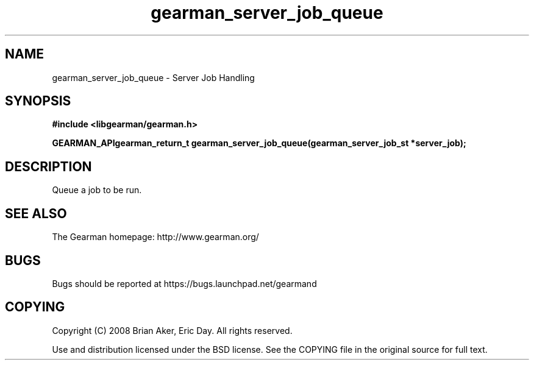 .TH gearman_server_job_queue 3 2009-07-02 "Gearman" "Gearman"
.SH NAME
gearman_server_job_queue \- Server Job Handling
.SH SYNOPSIS
.B #include <libgearman/gearman.h>
.sp
.BI "GEARMAN_APIgearman_return_t gearman_server_job_queue(gearman_server_job_st *server_job);"
.SH DESCRIPTION
Queue a job to be run.
.SH "SEE ALSO"
The Gearman homepage: http://www.gearman.org/
.SH BUGS
Bugs should be reported at https://bugs.launchpad.net/gearmand
.SH COPYING
Copyright (C) 2008 Brian Aker, Eric Day. All rights reserved.

Use and distribution licensed under the BSD license. See the COPYING file in the original source for full text.
